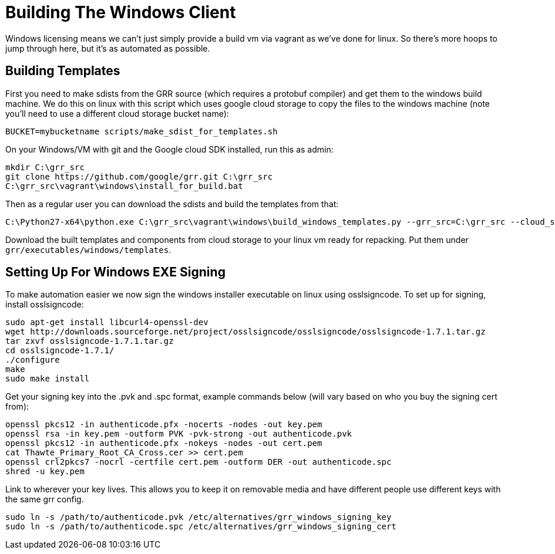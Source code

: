 = Building The Windows Client =

Windows licensing means we can't just simply provide a build vm via vagrant as
we've done for linux.  So there's more hoops to jump through here, but it's as
automated as possible.

== Building Templates ==

First you need to make sdists from the GRR source (which requires a protobuf compiler) and get them to the windows build machine. We do this on linux with this script which uses google cloud storage to copy the files to the windows machine (note you'll need to use a different cloud storage bucket name):

----
BUCKET=mybucketname scripts/make_sdist_for_templates.sh
----

On your Windows/VM with git and the Google cloud SDK installed, run this as admin:

----
mkdir C:\grr_src
git clone https://github.com/google/grr.git C:\grr_src
C:\grr_src\vagrant\windows\install_for_build.bat
----

Then as a regular user you can download the sdists and build the templates from that:

----
C:\Python27-x64\python.exe C:\grr_src\vagrant\windows\build_windows_templates.py --grr_src=C:\grr_src --cloud_storage_sdist_bucket=mybucketname --cloud_storage_output_bucket=mybucketname
----

Download the built templates and components from cloud storage to your linux vm ready for repacking. Put them under `grr/executables/windows/templates`.

== Setting Up For Windows EXE Signing ==

To make automation easier we now sign the windows installer executable on linux
using osslsigncode.  To set up for signing, install osslsigncode:

----
sudo apt-get install libcurl4-openssl-dev
wget http://downloads.sourceforge.net/project/osslsigncode/osslsigncode/osslsigncode-1.7.1.tar.gz
tar zxvf osslsigncode-1.7.1.tar.gz
cd osslsigncode-1.7.1/
./configure
make
sudo make install
----

Get your signing key into the .pvk and .spc format, example commands below (will
vary based on who you buy the signing cert from):
----
openssl pkcs12 -in authenticode.pfx -nocerts -nodes -out key.pem
openssl rsa -in key.pem -outform PVK -pvk-strong -out authenticode.pvk
openssl pkcs12 -in authenticode.pfx -nokeys -nodes -out cert.pem
cat Thawte_Primary_Root_CA_Cross.cer >> cert.pem
openssl crl2pkcs7 -nocrl -certfile cert.pem -outform DER -out authenticode.spc
shred -u key.pem
----

Link to wherever your key lives. This allows you to keep it on removable media
and have different people use different keys with the same grr config.
----
sudo ln -s /path/to/authenticode.pvk /etc/alternatives/grr_windows_signing_key
sudo ln -s /path/to/authenticode.spc /etc/alternatives/grr_windows_signing_cert
----
